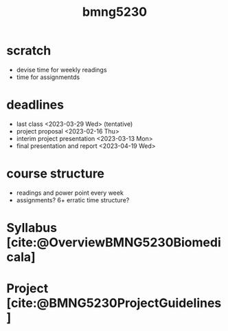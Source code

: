 :PROPERTIES:
:ID:       4ff3a34b-d718-47af-bc3f-4a109c3d9641
:END:
#+title: bmng5230
#+filetags: :repo:course:

* scratch
- devise time for weekly readings
- time for assignmentds
  
* deadlines
- last class <2023-03-29 Wed> (tentative)
- project proposal <2023-02-16 Thu>
- interim project presentation <2023-03-13 Mon>
- final presentation and report <2023-04-19 Wed>

* course structure
- readings and power point every week
- assignments? 6+ erratic time structure?

* Syllabus [cite:@OverviewBMNG5230Biomedicala]

* Project [cite:@BMNG5230ProjectGuidelines]
